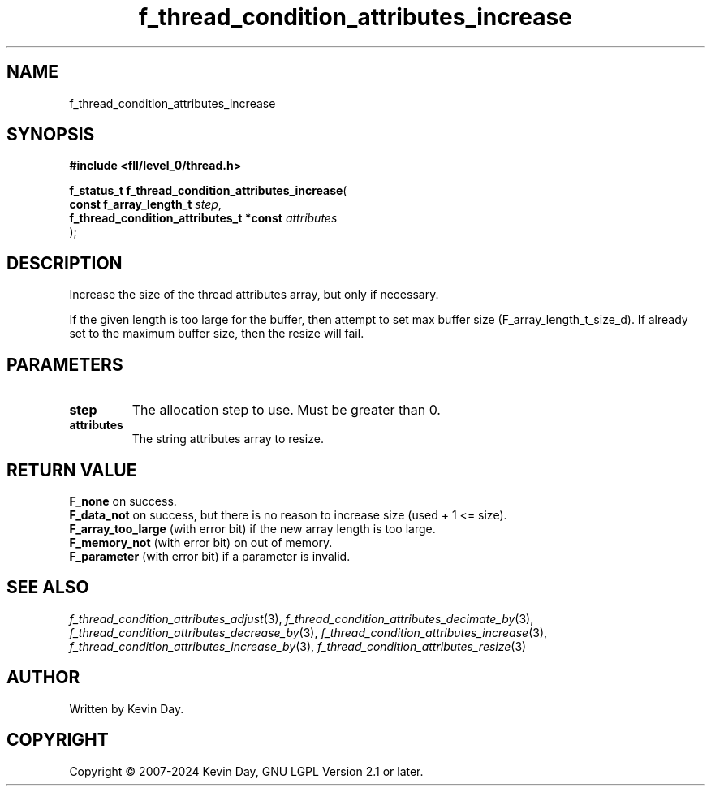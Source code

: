 .TH f_thread_condition_attributes_increase "3" "February 2024" "FLL - Featureless Linux Library 0.6.9" "Library Functions"
.SH "NAME"
f_thread_condition_attributes_increase
.SH SYNOPSIS
.nf
.B #include <fll/level_0/thread.h>
.sp
\fBf_status_t f_thread_condition_attributes_increase\fP(
    \fBconst f_array_length_t                 \fP\fIstep\fP,
    \fBf_thread_condition_attributes_t *const \fP\fIattributes\fP
);
.fi
.SH DESCRIPTION
.PP
Increase the size of the thread attributes array, but only if necessary.
.PP
If the given length is too large for the buffer, then attempt to set max buffer size (F_array_length_t_size_d). If already set to the maximum buffer size, then the resize will fail.
.SH PARAMETERS
.TP
.B step
The allocation step to use. Must be greater than 0.

.TP
.B attributes
The string attributes array to resize.

.SH RETURN VALUE
.PP
\fBF_none\fP on success.
.br
\fBF_data_not\fP on success, but there is no reason to increase size (used + 1 <= size).
.br
\fBF_array_too_large\fP (with error bit) if the new array length is too large.
.br
\fBF_memory_not\fP (with error bit) on out of memory.
.br
\fBF_parameter\fP (with error bit) if a parameter is invalid.
.SH SEE ALSO
.PP
.nh
.ad l
\fIf_thread_condition_attributes_adjust\fP(3), \fIf_thread_condition_attributes_decimate_by\fP(3), \fIf_thread_condition_attributes_decrease_by\fP(3), \fIf_thread_condition_attributes_increase\fP(3), \fIf_thread_condition_attributes_increase_by\fP(3), \fIf_thread_condition_attributes_resize\fP(3)
.ad
.hy
.SH AUTHOR
Written by Kevin Day.
.SH COPYRIGHT
.PP
Copyright \(co 2007-2024 Kevin Day, GNU LGPL Version 2.1 or later.
